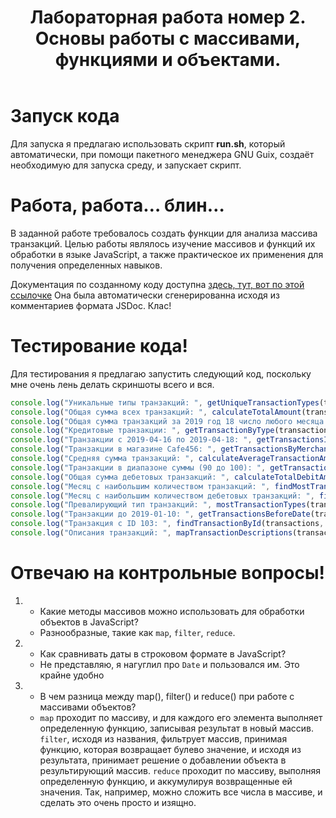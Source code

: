 #+title: Лабораторная работа номер 2. Основы работы с массивами, функциями и объектами.

* Запуск кода
Для запуска я предлагаю использовать скрипт *run.sh*, который
автоматически, при помощи пакетного менеджера GNU Guix, создаёт
необходимую для запуска среду, и запускает скрипт.

* Работа, работа... блин...
В заданной работе требовалось создать функции для анализа массива
транзакций. Целью работы являлось изучение массивов и функций их
обработки в языке JavaScript, а также практическое их применения для
получения определенных навыков.

Документация по созданному коду доступна [[./docs.md][здесь, тут, вот по этой
ссылочке]] Она была автоматически сгенерированна исходя из
комментариев формата JSDoc. Клас!

* Тестирование кода!
Для тестирования я предлагаю запустить следующий код, поскольку мне
очень лень делать скриншоты всего и вся.
#+BEGIN_SRC js
  console.log("Уникальные типы транзакций: ", getUniqueTransactionTypes(transactions)); 
  console.log("Общая сумма всех транзакций: ", calculateTotalAmount(transactions)); 
  console.log("Общая сумма транзакций за 2019 год 18 число любого месяца: ", calculateTotalAmountByDate(transactions, 2019, undefined, 19)); 
  console.log("Кредитовые транзакции: ", getTransactionByType(transactions, 'credit')); 
  console.log("Транзакции с 2019-04-16 по 2019-04-18: ", getTransactionsInDateRange(transactions, '2019-04-16', '2019-04-18')); 
  console.log("Транзакции в магазине Cafe456: ", getTransactionsByMerchant(transactions, 'Cafe456')); 
  console.log("Средняя сумма транзакций: ", calculateAverageTransactionAmount(transactions)); 
  console.log("Транзакции в диапазоне суммы (90 до 100): ", getTransactionsByAmountRange(transactions, 90, 100)); 
  console.log("Общая сумма дебетовых транзакций: ", calculateTotalDebitAmount(transactions)); 
  console.log("Месяц с наибольшим количеством транзакций: ", findMostTransactionsMonth(transactions)); 
  console.log("Месяц с наибольшим количеством дебетовых транзакций: ", findMostDebitTransactionMonth(transactions)); 
  console.log("Превалирующий тип транзакций: ", mostTransactionTypes(transactions)); 
  console.log("Транзакции до 2019-01-10: ", getTransactionsBeforeDate(transactions, '2019-01-10')); 
  console.log("Транзакция с ID 103: ", findTransactionById(transactions, 103)); 
  console.log("Описания транзакций: ", mapTransactionDescriptions(transactions));
#+END_SRC

* Отвечаю на контрольные вопросы!

1. 
   + Какие методы массивов можно использовать для обработки объектов в
     JavaScript?
   + Разнообразные, такие как =map=, =filter=, =reduce=.
2. 
   + Как сравнивать даты в строковом формате в JavaScript?
   + Не представляю, я нагуглил про =Date= и пользовался им. Это
     крайне удобно
3. 
   + В чем разница между map(), filter() и reduce() при работе с
     массивами объектов?
   + =map= проходит по массиву, и для каждого его элемента выполняет
     определенную функцию, записывая результат в новый
     массив. =filter=, исходя из названия, фильтрует массив, принимая
     функцию, которая возвращает булево значение, и исходя из
     результата, принимает решение о добавлении объекта в
     результирующий массив. =reduce= проходит по массиву, выполняя
     определенную функцию, и аккумулируя возвращенные ей
     значения. Так, например, можно сложить все числа в массиве, и
     сделать это очень просто и изящно.

     
